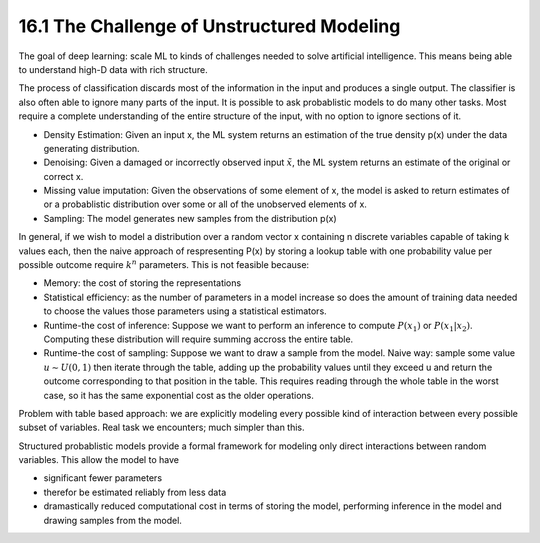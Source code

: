 16.1 The Challenge of Unstructured Modeling
===============================================

The goal of deep learning: scale ML to kinds of challenges needed to solve artificial intelligence. This means being able to understand high-D data with rich structure.

The process of classification discards most of the information in the input and produces a single output. The classifier is also often able to ignore many parts of the input. It is possible to ask probablistic models to do many other tasks. Most require a complete understanding of the entire structure of the input, with no option to ignore sections of it.

* Density Estimation: Given an input x, the ML system returns an estimation of the true density p(x) under the data generating distribution. 
* Denoising: Given a damaged or incorrectly observed input :math:`\tilde{x}`, the ML system returns an estimate of the original or correct x. 
* Missing value imputation: Given the observations of some element of x, the model is asked to return estimates of or a probablistic distribution over some or all of the unobserved elements of x. 
* Sampling: The model generates new samples from the distribution p(x)

In general, if we wish to model a distribution over a random vector x containing n discrete variables capable of taking k values each, then the naive approach of respresenting P(x) by storing a lookup table with one probability value per possible outcome require :math:`k^n` parameters. This is not feasible because:

* Memory: the cost of storing the representations
* Statistical efficiency: as the number of parameters in a model increase so does the amount of training data needed to choose the values those parameters using a statistical estimators. 
* Runtime-the cost of inference: Suppose we want to perform an inference to compute :math:`P(x_1)` or :math:`P(x_1|x_2)`. Computing these distribution will require summing accross the entire table.
* Runtime-the cost of sampling: Suppose we want to draw a sample from the model. Naive way: sample some value :math:`u \sim U(0, 1)` then iterate through the table, adding up the probability values until they exceed u and return the outcome corresponding to that position in the table. This requires reading through the whole table in the worst case, so it has the same exponential cost as the older operations.

Problem with table based approach: we are explicitly modeling every possible kind of interaction between every possible subset of variables. Real task we encounters; much simpler than this. 

Structured probablistic models provide a formal framework for modeling only direct interactions between random variables. This allow the model to have 

* significant fewer parameters 
* therefor be estimated reliably from less data
* dramastically reduced computational cost in terms of storing the model, performing inference in the model and drawing samples from the model.

